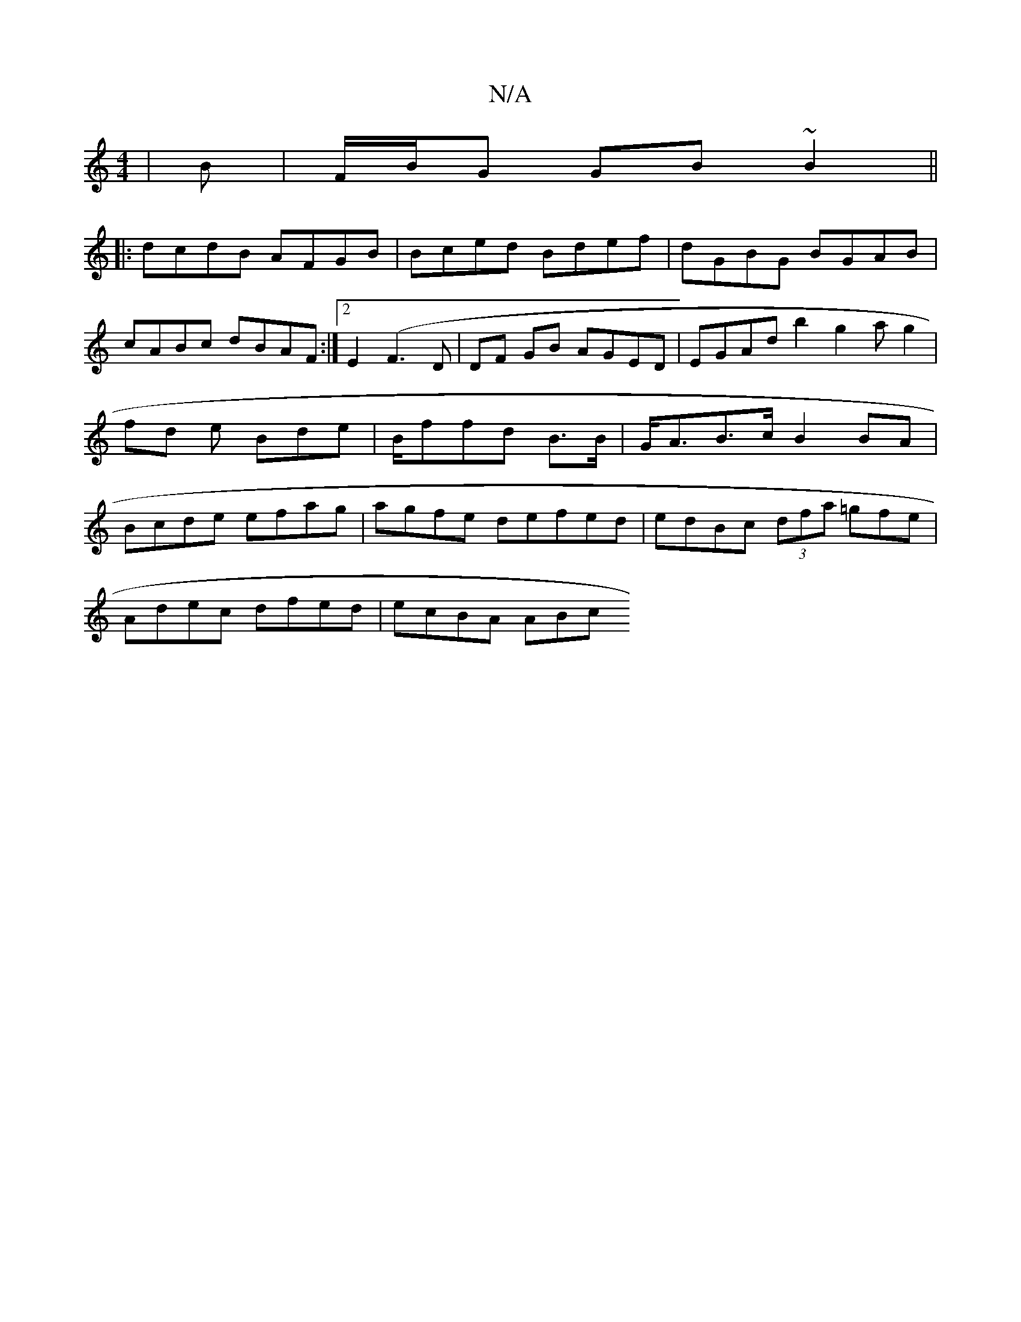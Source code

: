X:1
T:N/A
M:4/4
R:N/A
K:Cmajor
|B |F/B/G GB ~B2 ||
||:dcdB AFGB|Bced Bdef|dGBG BGAB|cABc dBAF :|2 E2 (F3 D | DF GB AGED|EGAd b2 g2a g2|fd e Bde | B/ffd B>B| G<AB>c B2 BA|Bcde efag|agfe defed | edBc (3dfa =gfe |
Adec dfed | ecBA ABc